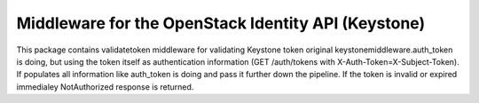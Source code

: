 Middleware for the OpenStack Identity API (Keystone)
====================================================

This package contains validatetoken middleware for validating Keystone token
original keystonemiddleware.auth_token is doing, but using the token itself as
authentication information (GET /auth/tokens with
X-Auth-Token=X-Subject-Token). If populates all information like auth_token is
doing and pass it further down the pipeline. If the token is invalid or expired
immedialey NotAuthorized response is returned.
